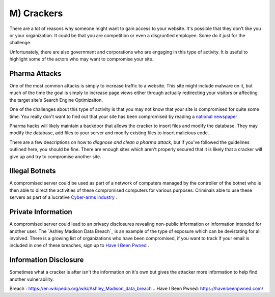 M) Crackers
===========

.. highlight:: bash

.. image:: /_static/images/noun//noun_62765.*
   :width: 150px
   :align: right
   :scale: 50%
   :alt: A link from the noun project.
   
There are a lot of reasons why someone might want to gain access to your website. 
It's possible that they don't like you or your organization. It could be that 
you are competition or even a disgruntled employee. Some do it just for the 
challenge. 

Unfortunately, there are also government and corporations who are engaging in
this type of activity. It is useful to highlight some of the actors who may
want to compromise your site. 

Pharma Attacks
--------------

One of the most common attacks is simply to increase traffic to a website. This 
site might include malware on it, but much of the time the goal is simply to 
increase page views either through actually redirecting your visitors or 
affecting the target site's Search Engine Optimizaiton. 

One of the challenges about this type of activity is that you may not know that
your site is compromised for quite some time. You really don't want to find out
that your site has been compromised by reading a `national newspaper`_ .

Pharma hacks will likely maintain a backdoor that allows the cracker to insert
files and modify the database. They may modify the database, add files to your 
server and modify existing files to insert malicious code. 

There are a few descriptions on how to `diagnose and clean a pharma attack`, but 
if you've followed the guidelines outlined here, you should be fine. There are
enough sites which aren't properly secured that it is likely that a cracker will
give up and try to compromise another site. 

Illegal Botnets
---------------

A compromised server could be used as part of a network of computers managed by
the controller of the botnet who is then able to direct the activities of these
compromised computers for various purposes. Criminals able to use these servers 
as part of a lucrative `Cyber-arms industry`_ . 

Private Information
-------------------

A compromised server could lead to an privacy disclosures revealing non-public 
information or information intended for another user. The `Ashley Madison Data 
Breach`_ is an example of the type of exposure which can be devistating for all 
involved. There is a growing list of organizations who have been compromised, 
if you want to track if your email is included in one of these breaches, sign up 
to `Have I Been Pwned`_ .

Information Disclosure
----------------------

Sometimes what a cracker is after isn't the information on it's own but gives 
the attacker more information to help find another vulnerability.



.. _`national newspaper`: http://news.nationalpost.com/news/canada/csis-websites-show-signs-of-spam-style-pharma-hack
.. _`diagnose and clean a pharma attack`: http://www.drupalgeeks.com/drupal-blog/how-diagnose-and-remove-pharma-hack-drupal-7
.. _`Cyber-arms industry`: https://en.wikipedia.org/wiki/Cyber-arms_industry
.. _`Ashley Madison Data 
Breach`: https://en.wikipedia.org/wiki/Ashley_Madison_data_breach
.. _`Have I Been Pwned`: https://haveibeenpwned.com/
